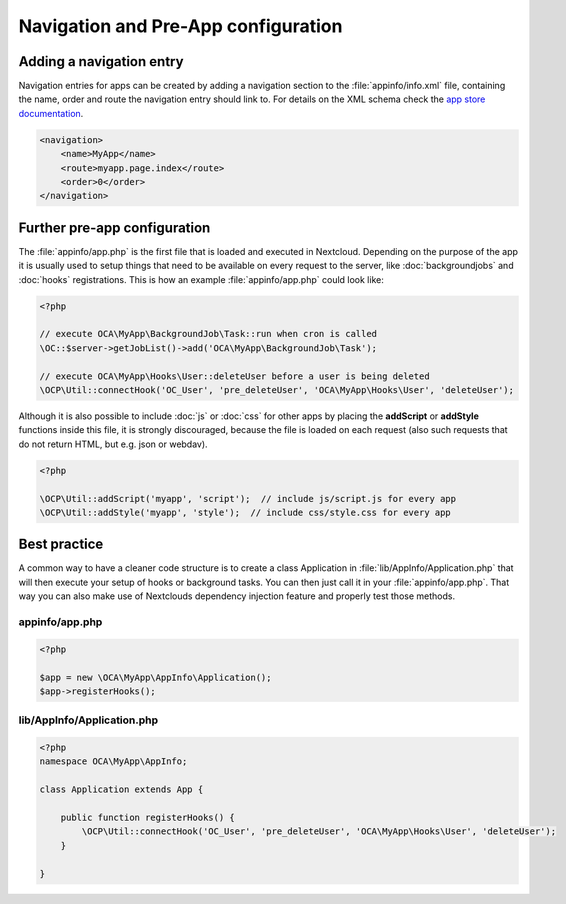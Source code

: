 ====================================
Navigation and Pre-App configuration
====================================

.. sectionauthor:: Bernhard Posselt <dev@bernhard-posselt.com>


Adding a navigation entry
-------------------------

Navigation entries for apps can be created by adding a navigation section to the :file:`appinfo/info.xml` file, containing the name, order and route the navigation entry should link to. For details on the XML schema check the `app store documentation <https://nextcloudappstore.readthedocs.io/en/latest/developer.html#info-xml>`_.

.. code-block:: xml

    <navigation>
        <name>MyApp</name>
        <route>myapp.page.index</route>
        <order>0</order>
    </navigation>


Further pre-app configuration
-----------------------------

The :file:`appinfo/app.php` is the first file that is loaded and executed in Nextcloud. Depending on the purpose of the app it is usually used to setup things that need to be available on every request to the server, like :doc:`backgroundjobs` and :doc:`hooks` registrations. This is how an example :file:`appinfo/app.php` could look like:

.. code-block:: php
    
    <?php

    // execute OCA\MyApp\BackgroundJob\Task::run when cron is called
    \OC::$server->getJobList()->add('OCA\MyApp\BackgroundJob\Task');

    // execute OCA\MyApp\Hooks\User::deleteUser before a user is being deleted
    \OCP\Util::connectHook('OC_User', 'pre_deleteUser', 'OCA\MyApp\Hooks\User', 'deleteUser');


Although it is also possible to include :doc:`js` or :doc:`css` for other apps by placing the **addScript** or **addStyle** functions inside this file, it is strongly discouraged, because the file is loaded on each request (also such requests that do not return HTML, but e.g. json or webdav).

.. code-block:: php

    <?php

    \OCP\Util::addScript('myapp', 'script');  // include js/script.js for every app
    \OCP\Util::addStyle('myapp', 'style');  // include css/style.css for every app

Best practice
-------------

A common way to have a cleaner code structure is to create a class Application in :file:`lib/AppInfo/Application.php` that will then execute your setup of hooks or background tasks. You can then just call it in your :file:`appinfo/app.php`. That way you can also make use of Nextclouds dependency injection feature and properly test those methods.


appinfo/app.php
^^^^^^^^^^^^^^^

.. code-block:: php

    <?php

    $app = new \OCA\MyApp\AppInfo\Application();
    $app->registerHooks();


lib/AppInfo/Application.php
^^^^^^^^^^^^^^^^^^^^^^^^^^^

.. code-block:: php

    <?php
    namespace OCA\MyApp\AppInfo;

    class Application extends App {
        
        public function registerHooks() {
            \OCP\Util::connectHook('OC_User', 'pre_deleteUser', 'OCA\MyApp\Hooks\User', 'deleteUser');
        }

    }
